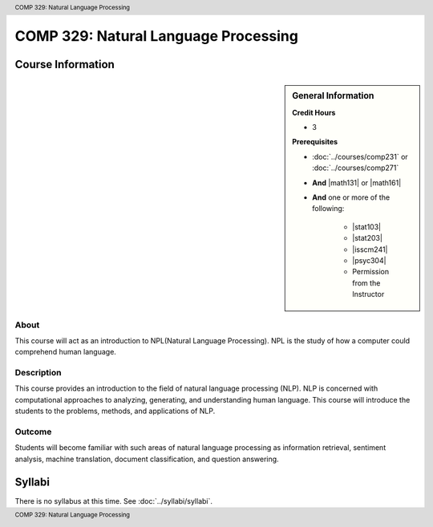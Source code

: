 .. header:: COMP 329: Natural Language Processing
.. footer:: COMP 329: Natural Language Processing

.. index::
    Introduction to Natural Language Processing
    Introduction
    Natural Language Processing
    Natural Language
    Processing
    COMP 329

#####################################
COMP 329: Natural Language Processing
#####################################

******************
Course Information
******************

.. sidebar:: General Information

    **Credit Hours**

    * 3

    **Prerequisites**

    * :doc:`../courses/comp231` or :doc:`../courses/comp271`
    * **And** |math131| or |math161|
    * **And** one or more of the following:

        * |stat103|
        * |stat203|
        * |isscm241|
        * |psyc304|
        * Permission from the Instructor

About
=====

This course will act as an introduction to NPL(Natural Language Processing). NPL is the study of how a computer could comprehend human language.

Description
===========

This course provides an introduction to the field of natural language processing (NLP). NLP is concerned with computational approaches to analyzing, generating, and understanding human language.  This course will introduce the students to the problems, methods, and applications of NLP.

Outcome
=======

Students will become familiar with such areas of natural language processing as information retrieval, sentiment analysis, machine translation, document classification, and question answering.

*******
Syllabi
*******

There is no syllabus at this time.
See :doc:`../syllabi/syllabi`.
